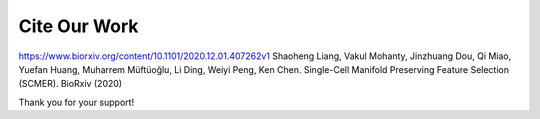 Cite Our Work
=======================

https://www.biorxiv.org/content/10.1101/2020.12.01.407262v1
Shaoheng Liang, Vakul Mohanty, Jinzhuang Dou, Qi Miao, Yuefan Huang, Muharrem Müftüoğlu, Li Ding, Weiyi Peng, Ken Chen. Single-Cell Manifold Preserving Feature Selection (SCMER). BioRxiv (2020)

Thank you for your support!
